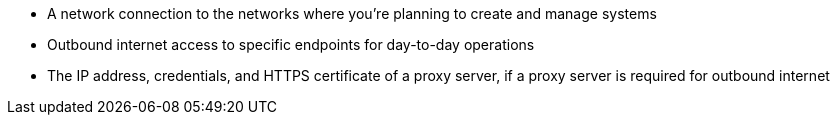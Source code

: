 * A network connection to the networks where you're planning to create and manage systems
* Outbound internet access to specific endpoints for day-to-day operations
* The IP address, credentials, and HTTPS certificate of a proxy server, if a proxy server is required for outbound internet